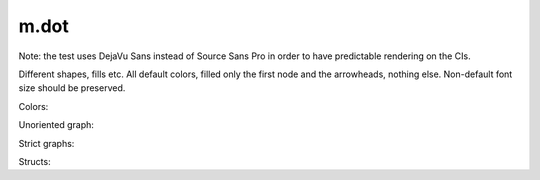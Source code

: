 m.dot
#####

Note: the test uses DejaVu Sans instead of Source Sans Pro in order to have
predictable rendering on the CIs.

Different shapes, fills etc. All default colors, filled only the first node
and the arrowheads, nothing else. Non-default font size should be preserved.

.. digraph:: Basics

    rankdir=LR

    a [style=filled shape=rect]
    b [peripheries=2 shape=circle]
    c [shape=ellipse]
    a -> b
    b -> c [label="0" fontsize=40]
    c -> c [label="1"]

Colors:

.. digraph:: Colors

    a [class="m-success"]
    b [style=filled shape=circle class="m-dim"]
    a -> b [class="m-warning" label="yes"]
    b -> b [class="m-primary" label="no"]

Unoriented graph:

.. graph:: A to B
    :class: m-success

    a -- b
    a -- b

Strict graphs:

.. strict-digraph:: A to B

    a -> b
    a -> b

.. strict-graph:: A to B

    a -- b
    a -- b

Structs:

.. digraph:: Structs

    struct [label="{ a | b | { c | d | e }}" shape=record class="m-info"]

    another [label="a | { b | c } | d | e" shape=record]

.. graph-figure:: This is a title.

    .. digraph:: A to B
        :class: m-info

        a -> b

    This is a description.
